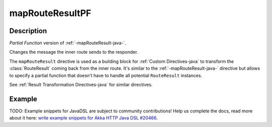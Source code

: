 .. _-mapRouteResultPF-java-:

mapRouteResultPF
================

Description
-----------
*Partial Function* version of :ref:`-mapRouteResult-java-`.

Changes the message the inner route sends to the responder.

The ``mapRouteResult`` directive is used as a building block for :ref:`Custom Directives-java` to transform the
:class:`RouteResult` coming back from the inner route. It's similar to the :ref:`-mapRouteResult-java-` directive but allows to
specify a partial function that doesn't have to handle all potential ``RouteResult`` instances.

See :ref:`Result Transformation Directives-java` for similar directives.

Example
-------
TODO: Example snippets for JavaDSL are subject to community contributions! Help us complete the docs, read more about it here: `write example snippets for Akka HTTP Java DSL #20466 <https://github.com/akka/akka/issues/20466>`_.
